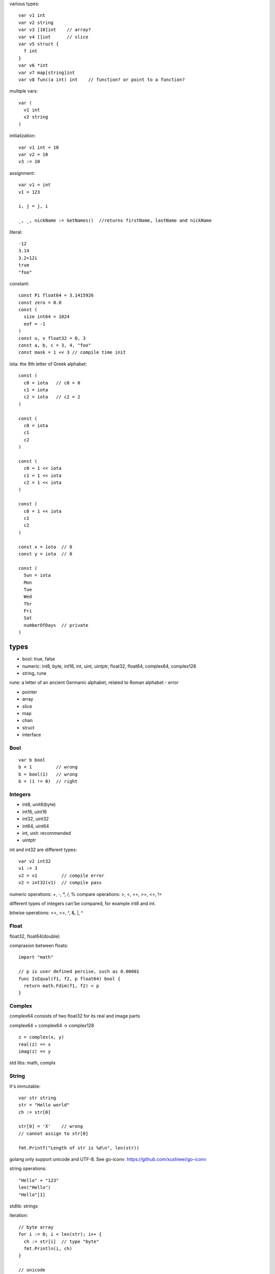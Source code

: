 various types::

  var v1 int
  var v2 string
  var v3 [10]int    // array?
  var v4 []int      // slice
  var v5 struct {
    f int
  }
  var v6 *int
  var v7 map[string]int
  var v8 func(a int) int    // function? or point to a function?

multiple vars::

  var (
    v1 int
    v2 string
  )

initialization::

  var v1 int = 10
  var v2 = 10
  v3 := 10

assignment::

  var v1 = int
  v1 = 123

  i, j = j, i

  _, _, nickName := GetNames()  //returns firstName, lastName and nickName

literal::

  -12
  3.14
  3.2+12i
  true
  "foo"

constant::

  const Pi float64 = 3.1415926
  const zero = 0.0
  const (
    size int64 = 1024
    eof = -1
  )
  const u, v float32 = 0, 3
  const a, b, c = 3, 4, "foo"
  const mask = 1 << 3 // compile time init

iota: the 9th letter of Greek alphabet::

  const (
    c0 = iota   // c0 = 0
    c1 = iota
    c2 = iota   // c2 = 2
  )

  const (
    c0 = iota
    c1
    c2
  )

  const (
    c0 = 1 << iota
    c1 = 1 << iota
    c2 = 1 << iota
  )

  const (
    c0 = 1 << iota
    c1
    c2
  )

  const x = iota  // 0  
  const y = iota  // 0

  const (
    Sun = iota
    Mon
    Tue
    Wed
    Thr
    Fri
    Sat
    numberOfDays  // private
  )

types
=====

- bool: true, false
- numeric: int8, byte, int16, int, uint, uintptr, float32, float64, complex64, complex128
- string, rune
rune: a letter of an ancient Germanic alphabet, related to Roman alphabet
- error

- pointer
- array
- slice
- map
- chan
- struct
- interface

Bool
----

::

  var b bool
  b = 1         // wrong
  b = bool(1)   // wrong
  b = (1 != 0)  // right

Integers
--------

- int8, unit8(byte)
- int16, uint16
- int32, uint32
- int64, uint64
- int, unit: recommended
- uintptr

int and int32 are different types::

  var v2 int32
  v1 := 3
  v2 = v1         // compile error
  v2 = int32(v1)  // compile pass

numeric operations: +, -, \*, /, %
compare operations: >, <, ==, >=, <=, !=

different types of integers can'be compared, for example int8 and int.

bitwise operations: <<, >>, ^, &, \|, ^

Float
-----

float32, float64(double)

comprasion between floats::

  import "math"

  // p is user defined percise, such as 0.00001
  func IsEqual(f1, f2, p float64) bool {
    return math.Fdim(f1, f2) < p
  }

Complex
-------

complex64 consists of two float32 for its real and image parts

complex64 + complex64 -> complex128

::

  z = complex(x, y)
  real(z) == x
  imag(z) == y

std libs: math, complx

String
------

It's immutable::

  var str string
  str = "Hello world"
  ch := str[0]

  str[0] = 'X'    // wrong
  // cannot assign to str[0]

  fmt.Printf("Length of str is %d\n", len(str))

golang only support unicode and UTF-8.
See go-iconv: https://github.com/xushiwei/go-iconv

string operations::

  "Hello" + "123"
  len("Hello")
  "Hello"[1]

stdlib: strings

iteration::

  // byte array
  for i := 0; i < len(str); i++ {
    ch := str[i]  // type "byte"
    fmt.Println(i, ch)
  }

  // unicode
  for i, ch := range str {
    fmt.Println(i, ch)  // type "rune"
  }

stdlib: unicode

Array
-----

Fixed size of the same type of elements::

  [32]byte
  [2*N] struct { x, y int32 }
  [1000]*float64
  [3][5]int
  [2][2][2]float64

  for i := 0; i < len(array); i++ {
    fmt.Println("Element", i, "of array is", array[i])
  }

  for i, v := range array {
    fmt.Println("Array Element[", i, "]=", v)
  }

array is treated as value type when passing to function as argument::

  package main
  import "fmt"

  func modify(array [10]int) {
    array[0] = 10
    fmt.Println("In modify():", array)
  }

  func main() {
    array := [5]int{1, 2, 3, 4, 5}
    modify(array)
    fmt.Println("In main():", array)
  }

Slice
-----

::

  s = a[5:]
  s := make([]int, 5)
  s := make([]int, 5, 10) // reverse capacity of 10
  s := []int{1, 2, 3, 4}

  for i := 0; i < len(s); i++ {
    s[i]
  }
  for i, v := range s {
    i, v
  }

  len(s) == 5
  cap(s) == 10

  s = append(s, 1, 2, 4)

  s2 := int{8, 9, 10}
  s = append(s, s2...)

  var s = make([]int, 5, 10)
  fmt.Println(s)  // [0 0 0 0 0]

  var s = make([]int, 3, 100)
  fmt.Println(s)
  var s2 = make([]int, 0, 10)
  s2 = append(s2, 1, 2, 3)
  s = append(s, s2[2:5]...)
  fmt.Println(s)

Map
---

make::

  m := make(map[string] int)
  m["kilo"] = 1000
  m["million"] = 1000 * 1000

  m = map[string] int {
    "byte": 8,
    "word": 16,
  }

delete::

  delete m["byte"]
  delete m["not exists"]

  delete m[nil] // panic

get::

  var m = make(map[int]int)
  m[1] = 0
  fmt.Println("value is: ", m[1], "\nnot exist:", m[2])
